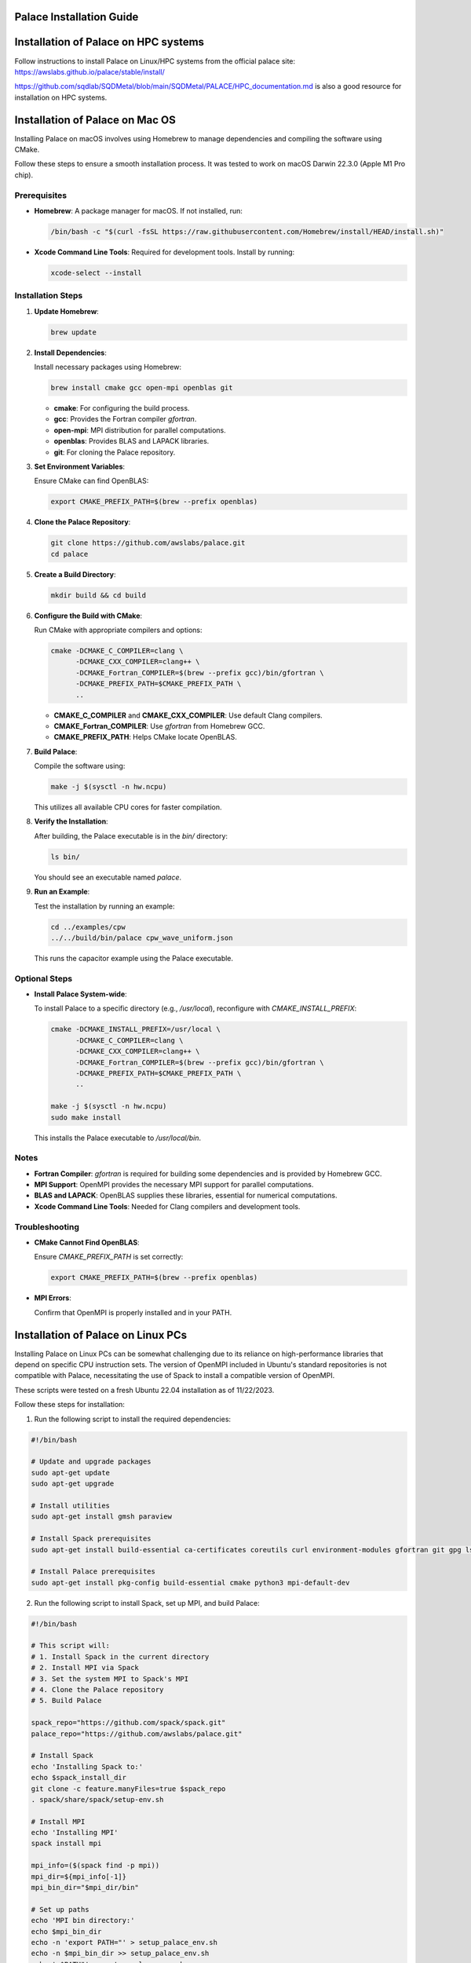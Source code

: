 .. _installation-palace:

Palace Installation Guide
=========================

Installation of Palace on HPC systems
======================================

Follow instructions to install Palace on Linux/HPC systems from the official palace site: https://awslabs.github.io/palace/stable/install/

https://github.com/sqdlab/SQDMetal/blob/main/SQDMetal/PALACE/HPC_documentation.md is also a good resource for installation on HPC systems.

Installation of Palace on Mac OS
================================

Installing Palace on macOS involves using Homebrew to manage dependencies and compiling the software using CMake.

Follow these steps to ensure a smooth installation process. It was tested to work on macOS Darwin 22.3.0 (Apple M1 Pro chip).

Prerequisites
-------------

- **Homebrew**: A package manager for macOS. If not installed, run:

  .. code-block:: bash

     /bin/bash -c "$(curl -fsSL https://raw.githubusercontent.com/Homebrew/install/HEAD/install.sh)"

- **Xcode Command Line Tools**: Required for development tools. Install by running:

  .. code-block:: bash

     xcode-select --install

Installation Steps
------------------

1. **Update Homebrew**:

   .. code-block:: bash

      brew update

2. **Install Dependencies**:

   Install necessary packages using Homebrew:

   .. code-block:: bash

      brew install cmake gcc open-mpi openblas git

   - **cmake**: For configuring the build process.
   - **gcc**: Provides the Fortran compiler `gfortran`.
   - **open-mpi**: MPI distribution for parallel computations.
   - **openblas**: Provides BLAS and LAPACK libraries.
   - **git**: For cloning the Palace repository.

3. **Set Environment Variables**:

   Ensure CMake can find OpenBLAS:

   .. code-block:: bash

      export CMAKE_PREFIX_PATH=$(brew --prefix openblas)

4. **Clone the Palace Repository**:

   .. code-block:: bash

      git clone https://github.com/awslabs/palace.git
      cd palace

5. **Create a Build Directory**:

   .. code-block:: bash

      mkdir build && cd build

6. **Configure the Build with CMake**:

   Run CMake with appropriate compilers and options:

   .. code-block:: bash

      cmake -DCMAKE_C_COMPILER=clang \
            -DCMAKE_CXX_COMPILER=clang++ \
            -DCMAKE_Fortran_COMPILER=$(brew --prefix gcc)/bin/gfortran \
            -DCMAKE_PREFIX_PATH=$CMAKE_PREFIX_PATH \
            ..

   - **CMAKE_C_COMPILER** and **CMAKE_CXX_COMPILER**: Use default Clang compilers.
   - **CMAKE_Fortran_COMPILER**: Use `gfortran` from Homebrew GCC.
   - **CMAKE_PREFIX_PATH**: Helps CMake locate OpenBLAS.

7. **Build Palace**:

   Compile the software using:

   .. code-block:: bash

      make -j $(sysctl -n hw.ncpu)

   This utilizes all available CPU cores for faster compilation.

8. **Verify the Installation**:

   After building, the Palace executable is in the `bin/` directory:

   .. code-block:: bash

      ls bin/

   You should see an executable named `palace`.

9. **Run an Example**:

   Test the installation by running an example:

   .. code-block:: bash

      cd ../examples/cpw
      ../../build/bin/palace cpw_wave_uniform.json

   This runs the capacitor example using the Palace executable.

Optional Steps
--------------

- **Install Palace System-wide**:

  To install Palace to a specific directory (e.g., `/usr/local`), reconfigure with `CMAKE_INSTALL_PREFIX`:

  .. code-block:: bash

     cmake -DCMAKE_INSTALL_PREFIX=/usr/local \
           -DCMAKE_C_COMPILER=clang \
           -DCMAKE_CXX_COMPILER=clang++ \
           -DCMAKE_Fortran_COMPILER=$(brew --prefix gcc)/bin/gfortran \
           -DCMAKE_PREFIX_PATH=$CMAKE_PREFIX_PATH \
           ..

     make -j $(sysctl -n hw.ncpu)
     sudo make install

  This installs the Palace executable to `/usr/local/bin`.

Notes
-----

- **Fortran Compiler**: `gfortran` is required for building some dependencies and is provided by Homebrew GCC.

- **MPI Support**: OpenMPI provides the necessary MPI support for parallel computations.

- **BLAS and LAPACK**: OpenBLAS supplies these libraries, essential for numerical computations.

- **Xcode Command Line Tools**: Needed for Clang compilers and development tools.

Troubleshooting
---------------

- **CMake Cannot Find OpenBLAS**:

  Ensure `CMAKE_PREFIX_PATH` is set correctly:

  .. code-block:: bash

     export CMAKE_PREFIX_PATH=$(brew --prefix openblas)

- **MPI Errors**:

  Confirm that OpenMPI is properly installed and in your PATH.


Installation of Palace on Linux PCs
===================================

Installing Palace on Linux PCs can be somewhat challenging due to its reliance on high-performance libraries that depend on specific CPU instruction sets. The version of OpenMPI included in Ubuntu's standard repositories is not compatible with Palace, necessitating the use of Spack to install a compatible version of OpenMPI.

These scripts were tested on a fresh Ubuntu 22.04 installation as of 11/22/2023.

Follow these steps for installation:

1. Run the following script to install the required dependencies:

.. code-block:: sh

    #!/bin/bash

    # Update and upgrade packages
    sudo apt-get update
    sudo apt-get upgrade

    # Install utilities
    sudo apt-get install gmsh paraview

    # Install Spack prerequisites
    sudo apt-get install build-essential ca-certificates coreutils curl environment-modules gfortran git gpg lsb-release python3 python3-distutils python3-venv unzip zip

    # Install Palace prerequisites
    sudo apt-get install pkg-config build-essential cmake python3 mpi-default-dev

2. Run the following script to install Spack, set up MPI, and build Palace:

.. code-block:: sh

    #!/bin/bash

    # This script will:
    # 1. Install Spack in the current directory
    # 2. Install MPI via Spack
    # 3. Set the system MPI to Spack's MPI
    # 4. Clone the Palace repository
    # 5. Build Palace

    spack_repo="https://github.com/spack/spack.git"
    palace_repo="https://github.com/awslabs/palace.git"

    # Install Spack
    echo 'Installing Spack to:'
    echo $spack_install_dir
    git clone -c feature.manyFiles=true $spack_repo
    . spack/share/spack/setup-env.sh

    # Install MPI
    echo 'Installing MPI'
    spack install mpi

    mpi_info=($(spack find -p mpi))
    mpi_dir=${mpi_info[-1]}
    mpi_bin_dir="$mpi_dir/bin"

    # Set up paths
    echo 'MPI bin directory:'
    echo $mpi_bin_dir
    echo -n 'export PATH="' > setup_palace_env.sh
    echo -n $mpi_bin_dir >> setup_palace_env.sh
    echo ':$PATH"' >> setup_palace_env.sh
    source setup_palace_env.sh

    # Install Palace
    echo 'Installing Palace to:'
    echo $palace_install_dir
    git clone --recurse-submodules $palace_repo
    cd palace
    mkdir build
    cd build
    cmake ..
    make -j
    ```

After running these scripts, you should be able to launch Palace by running:

.. code-block:: sh
   
   $ palace

If no errors are encountered, your installation is likely successful. 

Installation of Palace on Windows Systems
=========================================

Palace is not officially supported on Windows. However, it is possible to compile Palace on Windows using Visual Studio. The following is a guide to compile Palace on Windows inspired by https://welsim.com/.

Compilation Method
------------------

Palace provides the Superbuild compilation method with CMake, which automatically downloads all required libraries and compiles them completely. It compiles effortlessly on Linux. However, on Windows, many core libraries such as ``PETSc, SLEPc, libCEED, MUMPS``, and others require manual compilation. Therefore, the Superbuild mode provided officially cannot compile as smoothly on Windows. Users need to apply the manual method of establishing Visual Studio projects to complete the building.

System and Dependency Libraries
-------------------------------

- **Operating System**: Windows 10, 64-bit
- **Compiler**: Visual Studio 2022 Community, C++17. Intel Fortran Compiler 2022.
- **Palace Version**: 0.11.2

**Dependency Libraries**:

- **Intel MKL**: A popular linear algebra solver, using oneAPI 2022.2.0, consistent with the version of Fortran compiler.
- **METIS**: A mesh partitioning tool for parallel computing, version 5.3.
- **Hypre**: A computational library, version 2.52.
- **nlhmann/json**: Modern C++-based JSON read-write package.
- **{fmt}**: Formatting tool for input-output streams in C/C++.
- **Eigen**: A well-known C++ numerical computing package, has no need for compilation; supports direct header file invocation.
- **libCEED**: A linear algebra computation management terminal that supports parallel computing on various CPUs, GPUs, and clusters.
- **SuperLU_DIST**: The parallel version of SuperLU, a sparse direct linear algebra solver library.
- **STRUMPACK**: An open-source software library for large-scale sparse matrix computing.
- **MUMPS**: An open-source software library from France for solving large-scale sparse linear systems.
- **SLEPc**: A complex number linear algebra solver for eigenvalue problems, based on PETSc.
- **ARPACK-NG**: A complex number linear algebra solver for eigenvalue problems, programmed using Fortran 77 language.
- **GSLIB**: An interpolation solver for high-order spectral elements, optional.

Among these, at least one of the three optional linear solvers ``SuperLU_DIST, STRUMPACK, MUMPS`` must be present. This article uses ``MUMPS``. Additionally, out of the two complex solvers, ``SLEPc`` and ``ARPACK``, at least one is required. Without them, eigenvalue-related computing cannot be performed. This article uses ``ARPACK``.

Visual Studio Projects
----------------------

Establish two projects, namely the static library project ``libpalace``, and the executable file project ``palace``. ``libpalace`` contains all header and source files. ``palace`` is the final generated executable file, containing only a ``main.cpp`` file. This is shown in the figure.

**Project libpalace**

Set the external header file directories.

Add preprocessor macros:

- ``CEED_SKIP_VISIBILITY``
- ``PALACE_WITH_ARPACK``
- ``_CRT_SECURE_NO_WARNINGS``

**Project palace**

The method to add external header files and preprocessor macros is essentially the same as ``libpalace``, so it will not be repeated here. Compiling the executable program requires linking all dependent libraries. The added linked libraries are as follows,

After building, place all dependent dynamic libraries (``*.dll`` files) together with the ``palace.exe`` to run Palace. Test the executable program by running it on the Windows console.

We have open-sourced the building files for Palace, shared at `https://github.com/WelSimLLC/palace <https://github.com/WelSimLLC/palace>`_, and provided the compiled ``palace.exe`` executable file for users to use directly.

You may need to ``C:\Program Files\Microsoft Visual Studio\{Year}\{Licence}\VC\Redist\MSVC\v{version}\vc_redist.x64.exe`` to run the executable program and restart the program.
